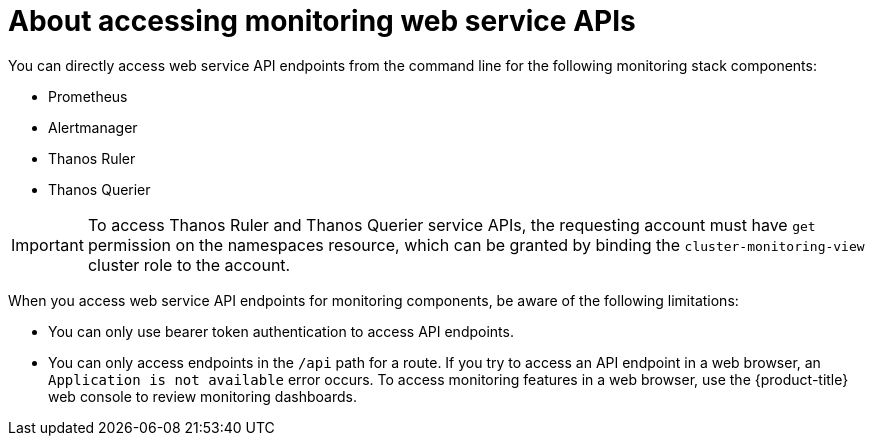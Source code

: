 // Module included in the following assemblies:
//
// * observability/monitoring/accessing-third-party-monitoring-apis.adoc

:_mod-docs-content-type: CONCEPT
[id="about-accessing-monitoring-web-service-apis_{context}"]
= About accessing monitoring web service APIs

You can directly access web service API endpoints from the command line for the following monitoring stack components:

* Prometheus
* Alertmanager
* Thanos Ruler
* Thanos Querier

[IMPORTANT]
====
To access Thanos Ruler and Thanos Querier service APIs, the requesting account must have `get` permission on the namespaces resource, which can be granted by binding the `cluster-monitoring-view` cluster role to the account.
====

When you access web service API endpoints for monitoring components, be aware of the following limitations:

* You can only use bearer token authentication to access API endpoints.
* You can only access endpoints in the `/api` path for a route.
If you try to access an API endpoint in a web browser, an `Application is not available` error occurs.
To access monitoring features in a web browser, use the {product-title} web console to review monitoring dashboards.
